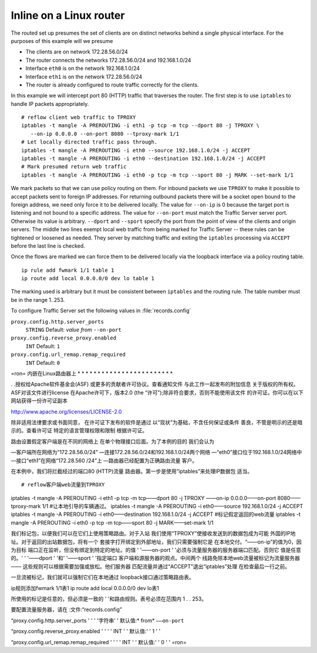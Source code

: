 Inline on a Linux router
************************

.. Licensed to the Apache Software Foundation (ASF) under one
   or more contributor license agreements.  See the NOTICE file
  distributed with this work for additional information
  regarding copyright ownership.  The ASF licenses this file
  to you under the Apache License, Version 2.0 (the
  "License"); you may not use this file except in compliance
  with the License.  You may obtain a copy of the License at

   http://www.apache.org/licenses/LICENSE-2.0

  Unless required by applicable law or agreed to in writing,
  software distributed under the License is distributed on an
  "AS IS" BASIS, WITHOUT WARRANTIES OR CONDITIONS OF ANY
  KIND, either express or implied.  See the License for the
  specific language governing permissions and limitations
  under the License.

The routed set up presumes the set of clients are on distinct networks
behind a single physical interface. For the purposes of this example
will we presume

-  The clients are on network 172.28.56.0/24
-  The router connects the networks 172.28.56.0/24 and 192.168.1.0/24
-  Interface ``eth0`` is on the network 192.168.1.0/24
-  Interface ``eth1`` is on the network 172.28.56.0/24
-  The router is already configured to route traffic correctly for the
   clients.

In this example we will intercept port 80 (HTTP) traffic that traverses
the router. The first step is to use ``iptables`` to handle IP packets
appropriately.

::

    # reflow client web traffic to TPROXY
    iptables -t mangle -A PREROUTING -i eth1 -p tcp -m tcp --dport 80 -j TPROXY \
       --on-ip 0.0.0.0 --on-port 8080 --tproxy-mark 1/1
    # Let locally directed traffic pass through.
    iptables -t mangle -A PREROUTING -i eth0 --source 192.168.1.0/24 -j ACCEPT
    iptables -t mangle -A PREROUTING -i eth0 --destination 192.168.1.0/24 -j ACCEPT
    # Mark presumed return web traffic
    iptables -t mangle -A PREROUTING -i eth0 -p tcp -m tcp --sport 80 -j MARK --set-mark 1/1

We mark packets so that we can use policy routing on them. For inbound
packets we use ``TPROXY`` to make it possible to accept packets sent to
foreign IP addresses. For returning outbound packets there will be a
socket open bound to the foreign address, we need only force it to be
delivered locally. The value for ``--on-ip`` is 0 because the target
port is listening and not bound to a specific address. The value for
``--on-port`` must match the Traffic Server server port. Otherwise its
value is arbitrary. ``--dport`` and ``--sport`` specify the port from
the point of view of the clients and origin servers. The middle two
lines exempt local web traffic from being marked for Traffic Server --
these rules can be tightened or loosened as needed. They server by
matching traffic and exiting the ``iptables`` processing via ``ACCEPT``
before the last line is checked.

Once the flows are marked we can force them to be delivered locally via
the loopback interface via a policy routing table.

::

    ip rule add fwmark 1/1 table 1
    ip route add local 0.0.0.0/0 dev lo table 1

The marking used is arbitrary but it must be consistent between
``iptables`` and the routing rule. The table number must be in the range
1..253.

To configure Traffic Server set the following values in
:file:`records.config`

``proxy.config.http.server_ports``
    ``STRING``
    Default: *value from* ``--on-port``

``proxy.config.reverse_proxy.enabled``
    ``INT``
    Default: ``1``

``proxy.config.url_remap.remap_required``
    ``INT``
    Default: ``0``


=ron=
内嵌在Linux路由器上
* * * * * * * * * * * * * * * * * * * * * * * *

. .授权给Apache软件基金会(ASF)
或更多的贡献者许可协议。查看通知文件
与此工作一起发布的附加信息
关于版权的所有权。ASF对该文件进行license
在Apache许可下，版本2.0 (the
“许可”);除非符合要求，否则不能使用该文件
的许可证。你可以在以下网站获得一份许可证副本

http://www.apache.org/licenses/LICENSE-2.0

除非适用法律要求或书面同意，
在许可证下发布的软件是通过
以“现状”为基础，不含任何保证或条件
善良，不管是明示的还是暗示的。查看许可证
特定的语言管理权限和限制
根据许可证。

路由设置假定客户端是在不同的网络上
在单个物理接口后面。为了本例的目的
我们会认为

—客户端所在网络为“172.28.56.0/24”
—连接172.28.56.0/24和192.168.1.0/24两个网络
—“eth0”接口位于192.168.1.0/24网络中
—接口“eth1”在网络“172.28.560 /24”上
—路由器已经配置为正确路由流量
客户。

在本例中，我们将拦截经过的端口80 (HTTP)流量
路由器。第一步是使用“iptables”来处理IP数据包
适当。

::

# reflow客户端web流量到TPROXY
iptables -t mangle -A PREROUTING -i eth1 -p tcp -m tcp——dport 80 -j TPROXY \
——on-ip 0.0.0.0——on-port 8080——tproxy-mark 1/1
#让本地引导的车辆通过。
iptables -t mangle -A PREROUTING -i eth0——source 192.168.1.0/24 -j ACCEPT
iptables -t mangle -A PREROUTING -i eth0——destination 192.168.1.0/24 -j ACCEPT
#标记假定返回的web流量
iptables -t mangle -A PREROUTING -i eth0 -p tcp -m tcp——sport 80 -j MARK——set-mark 1/1

我们标记包，以便我们可以在它们上使用策略路由。对于入站
我们使用“TPROXY”使接收发送到的数据包成为可能
外国的IP地址。对于返回的出站数据包，将有一个
套接字打开绑定到外部地址，我们只需要强制它是
在本地交付。“——on-ip”的值为0，因为目标
端口正在监听，但没有绑定到特定的地址。的值
' '——on-port ' '必须与流量服务器的服务器端口匹配。否则它
值是任意的。' ' '——dport ' '和' '——sport ' '指定端口
客户端和源服务器的观点。中间两个
线路免除本地web流量被标记为流量服务器——
这些规则可以根据需要加强或放松。他们服务器
匹配流量并通过“ACCEPT”退出“iptables”处理
在检查最后一行之前。

一旦流被标记，我们就可以强制它们在本地通过
loopback接口通过策略路由表。

::

ip规则添加fwmark 1/1表1
ip route add local 0.0.0.0/0 dev lo表1

所使用的标记是任意的，但必须是一致的
' '和路由规则。表号必须在范围内
1 . . 253。

要配置流量服务器，请在
:文件:“records.config”

“proxy.config.http.server_ports ' '
' '字符串' '
默认值:* from* ``——on-port``

“proxy.config.reverse_proxy.enabled ' '
' ' INT ' '
默认值:' ' 1 ' '

“proxy.config.url_remap.remap_required ' '
' ' INT ' '
默认值:' ' 0 ' '
=ron=

